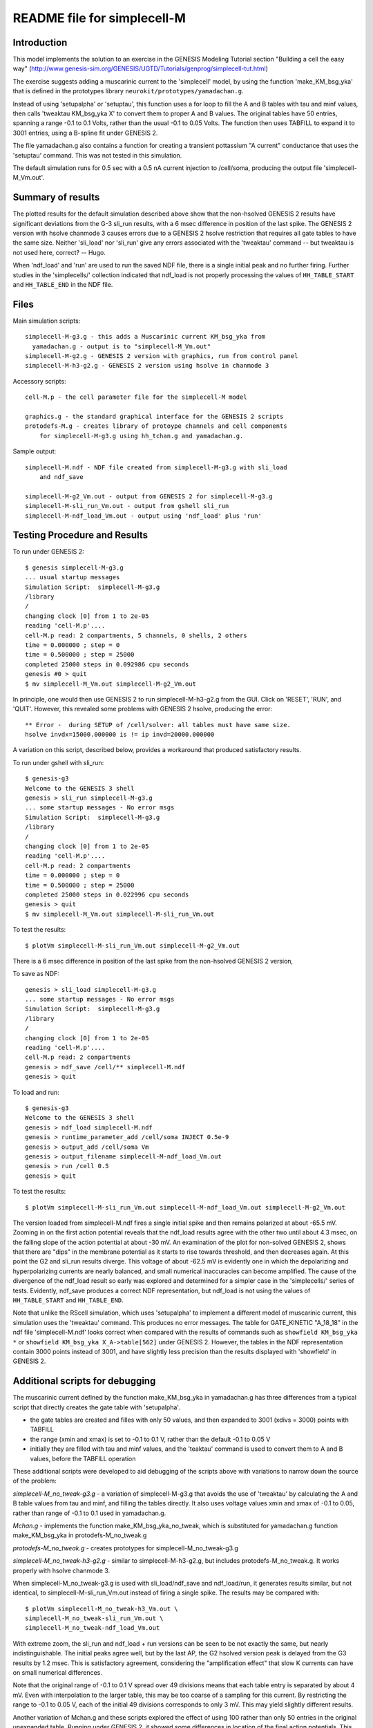 README file for simplecell-M
============================

Introduction
------------

This model implements the solution to an exercise in the
GENESIS Modeling Tutorial section "Building a cell the easy way"
(http://www.genesis-sim.org/GENESIS/UGTD/Tutorials/genprog/simplecell-tut.html)

The exercise suggests adding a muscarinic current to the 'simplecell'
model, by using the function 'make_KM_bsg_yka' that is defined in the
prototypes library ``neurokit/prototypes/yamadachan.g``.  

Instead of using 'setupalpha' or 'setuptau', this function uses a for loop
to fill the A and B tables with tau and minf values, then calls 'tweaktau
KM_bsg_yka X' to convert them to proper A and B values.  The original
tables have 50 entries, spanning a range -0.1 to 0.1 Volts, rather than the
usual -0.1 to 0.05 Volts.  The function then uses TABFILL to expand it to
3001 entries, using a B-spline fit under GENESIS 2.

The file yamadachan.g also contains a function for creating a transient
pottassium "A current" conductance that uses the 'setuptau' command.
This was not tested in this simulation.

The default simulation runs for 0.5 sec with a 0.5 nA current injection to
/cell/soma, producing the output file 'simplecell-M_Vm.out'.

Summary of results
------------------

The plotted results for the default simulation described above show that
the non-hsolved GENESIS 2 results have significant deviations from the G-3
sli_run results, with a 6 msec difference in position of the last spike.
The GENESIS 2 version with hsolve chanmode 3 causes errors due to a GENESIS
2 hsolve restriction that requires all gate tables to have the same size.
Neither 'sli_load' nor 'sli_run' give any errors associated with the
'tweaktau' command -- but tweaktau is not used here, correct? -- Hugo.

When 'ndf_load' and 'run' are used to run the saved NDF file, there is a
single initial peak and no further firing.  Further studies in the
'simplecells/' collection indicated that ndf_load is not properly
processing the values of ``HH_TABLE_START`` and ``HH_TABLE_END`` in
the NDF file.

Files
-----

Main simulation scripts::

  simplecell-M-g3.g - this adds a Muscarinic current KM_bsg_yka from
    yamadachan.g - output is to "simplecell-M_Vm.out"
  simplecell-M-g2.g - GENESIS 2 version with graphics, run from control panel
  simplecell-M-h3-g2.g - GENESIS 2 version using hsolve in chanmode 3

Accessory scripts::

  cell-M.p - the cell parameter file for the simplecell-M model

  graphics.g - the standard graphical interface for the GENESIS 2 scripts
  protodefs-M.g - creates library of protoype channels and cell components
      for simplecell-M-g3.g using hh_tchan.g and yamadachan.g.

Sample output::

  simplecell-M.ndf - NDF file created from simplecell-M-g3.g with sli_load
      and ndf_save

  simplecell-M-g2_Vm.out - output from GENESIS 2 for simplecell-M-g3.g
  simplecell-M-sli_run_Vm.out - output from gshell sli_run
  simplecell-M-ndf_load_Vm.out - output using 'ndf_load' plus 'run'

Testing Procedure and Results
-----------------------------

To run under GENESIS 2::

  $ genesis simplecell-M-g3.g
  ... usual startup messages
  Simulation Script:  simplecell-M-g3.g
  /library
  /
  changing clock [0] from 1 to 2e-05
  reading 'cell-M.p'.... 
  cell-M.p read: 2 compartments, 5 channels, 0 shells, 2 others
  time = 0.000000 ; step = 0          
  time = 0.500000 ; step = 25000          
  completed 25000 steps in 0.092986 cpu seconds
  genesis #0 > quit
  $ mv simplecell-M_Vm.out simplecell-M-g2_Vm.out


In principle, one would then use GENESIS 2 to run simplecell-M-h3-g2.g from
the GUI.  Click on 'RESET', 'RUN', and 'QUIT'.  However, this revealed
some problems with GENESIS 2 hsolve, producing the error::

  ** Error -  during SETUP of /cell/solver: all tables must have same size.
  hsolve invdx=15000.000000 is != ip invd=20000.000000

A variation on this script, described below, provides a workaround that
produced satisfactory results.

To run under gshell with sli_run::

  $ genesis-g3
  Welcome to the GENESIS 3 shell
  genesis > sli_run simplecell-M-g3.g
  ... some startup messages - No error msgs
  Simulation Script:  simplecell-M-g3.g
  /library
  /
  changing clock [0] from 1 to 2e-05
  reading 'cell-M.p'.... 
  cell-M.p read: 2 compartments
  time = 0.000000 ; step = 0	
  time = 0.500000 ; step = 25000
  completed 25000 steps in 0.022996 cpu seconds
  genesis > quit
  $ mv simplecell-M_Vm.out simplecell-M-sli_run_Vm.out

To test the results::

  $ plotVm simplecell-M-sli_run_Vm.out simplecell-M-g2_Vm.out

There is a 6 msec difference in position of the last spike from the
non-hsolved GENESIS 2 version,

To save as NDF::

  genesis > sli_load simplecell-M-g3.g
  ... some startup messages - No error msgs
  Simulation Script:  simplecell-M-g3.g
  /library
  /
  changing clock [0] from 1 to 2e-05
  reading 'cell-M.p'.... 
  cell-M.p read: 2 compartments
  genesis > ndf_save /cell/** simplecell-M.ndf
  genesis > quit

To load and run::

  $ genesis-g3
  Welcome to the GENESIS 3 shell
  genesis > ndf_load simplecell-M.ndf
  genesis > runtime_parameter_add /cell/soma INJECT 0.5e-9
  genesis > output_add /cell/soma Vm
  genesis > output_filename simplecell-M-ndf_load_Vm.out
  genesis > run /cell 0.5
  genesis > quit

To test the results::

  $ plotVm simplecell-M-sli_run_Vm.out simplecell-M-ndf_load_Vm.out simplecell-M-g2_Vm.out

The version loaded from simplecell-M.ndf fires a single initial spike
and then remains polarized at about -65.5 mV.  Zooming in on the first
action potential reveals that the ndf_load results agree with the other
two until about 4.3 msec, on the falling slope of the action potential
at about -30 mV.  An examination of the plot for non-solved GENESIS 2,
shows that there are "dips" in the membrane potential as it starts to
rise towards threshold, and then decreases again.  At this point the
G2 and sli_run results diverge.  This voltage of about -62.5 mV is
evidently one in which the depolarizing and hyperpolarizing currents
are nearly balanced, and small numerical inaccuracies can become amplified.
The cause of the divergence of the ndf_load result so early was explored
and determined for a simpler case in the 'simplecells/' series of tests.
Evidently, ndf_save produces a correct NDF representation, but ndf_load
is not using the values of ``HH_TABLE_START`` and ``HH_TABLE_END``.

Note that unlike the RScell simulation, which uses 'setupalpha' to
implement a different model of muscarinic current, this simulation uses the
'tweaktau' command.  This produces no error messages.  The table for
GATE_KINETIC "A_18_18" in the ndf file 'simplecell-M.ndf' looks correct
when compared with the results of commands such as ``showfield KM_bsg_yka
*`` or ``showfield KM_bsg_yka X_A->table[562]`` under GENESIS 2.
However, the tables in the NDF representation contain 3000 points instead
of 3001, and have slightly less precision than the results displayed with
'showfield' in GENESIS 2.

Additional scripts for debugging
--------------------------------

The muscarinic current defined by the function make_KM_bsg_yka in
yamadachan.g has three differences from a typical script that directly
creates the gate table with 'setupalpha'.

* the gate tables are created and filles with only 50 values,
  and then expanded to 3001 (xdivs = 3000) points with TABFILL

* the range (xmin and xmax) is set to -0.1 to 0.1 V, rather than the default
  -0.1 to 0.05 V

* initially they are filled with tau and minf values, and the 'teaktau'
  command is used to convert them to A and B values, before the TABFILL
  operation

These additional scripts were developed to aid debugging of the
scripts above with variations to narrow down the source of the problem:

*simplecell-M_no_tweak-g3.g* - a variation of simplecell-M-g3.g that
avoids the use of 'tweaktau' by calculating the A and B table
values from tau and minf, and filling the tables directly.
It also uses voltage values xmin and xmax of -0.1 to 0.05, rather
than range of -0.1 to 0.1 used in yamadachan.g.

*Mchan.g* - implements the function make_KM_bsg_yka_no_tweak, which
is substituted for yamadachan.g function make_KM_bsg_yka in
protodefs-M_no_tweak.g

*protodefs-M_no_tweak.g* - creates prototypes for simplecell-M_no_tweak-g3.g

*simplecell-M_no_tweak-h3-g2.g* - similar to simplecell-M-h3-g2.g, but
includes protodefs-M_no_tweak.g.  It works properly with hsolve chanmode 3.

When simplecell-M_no_tweak-g3.g is used with sli_load/ndf_save and
ndf_load/run, it generates results similar, but not identical, to
simplecell-M-sli_run_Vm.out instead of firing a single spike.
The results may be compared with::

  $ plotVm simplecell-M_no_tweak-h3_Vm.out \
  simplecell-M_no_tweak-sli_run_Vm.out \
  simplecell-M_no_tweak-ndf_load_Vm.out

With extreme zoom, the sli_run and ndf_load + run versions can be seen to
be not exactly the same, but nearly indistinguishable. The initial peaks
agree well, but by the last AP, the G2 hsolved version peak is delayed from
the G3 results by 1.2 msec.  This is satisfactory agreement, considering
the "amplification effect" that slow K currents can have on small numerical
differences.

Note that the original range of  -0.1 to 0.1 V spread over 49 divisions
means that each table entry is separated by about 4 mV.  Even with
interpolation to the larger table, this may be too coarse of a sampling
for this current.  By restricting the range to -0.1 to 0.05 V, each
of the initial 49 divisions corresponds to only 3 mV.  This may yield
slightly different results.

Another variation of Mchan.g and these scripts explored the effect
of using 100 rather than only 50 entries in the original unexpanded
table.	Running under GENESIS 2, it showed some differences in location
of the final action potentials.  This suggests that the manner in which
the table are filled and expanded may significantly affect the results.

In order to see if the non-standard range option or the 'tweaktau' command
was responsible for the failure of ndf_load to yield correct results,
another set of scripts was developed in 'simplecells' that found 'tweaktau'
to be working properly, and that the NDF file properly records the
table values and the range information.  However, ndf_load is not properly
processing the values of ``HH_TABLE_START`` and ``HH_TABLE_END`` in
the NDF file.
